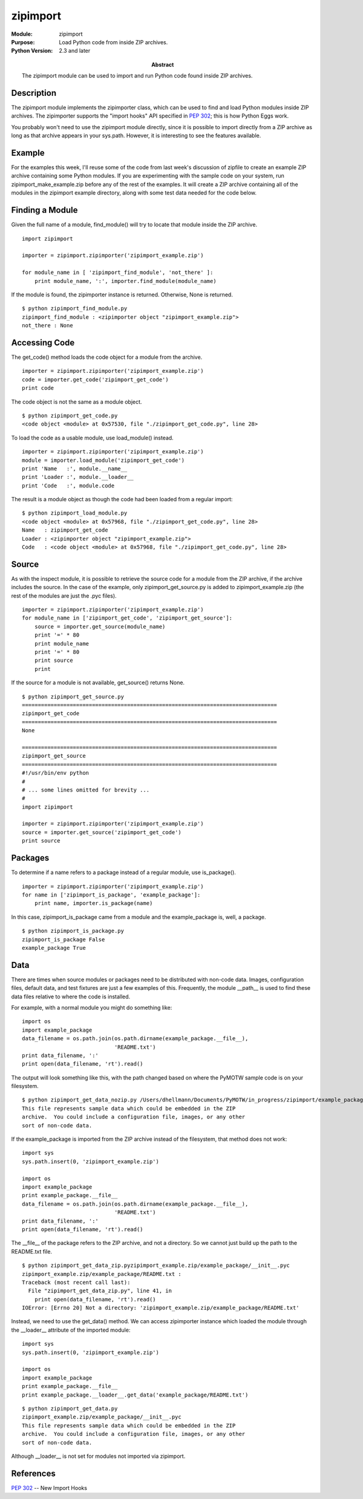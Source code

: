 =========
zipimport
=========
.. module:: zipimport
    :synopsis: Load Python code from inside ZIP archives.

:Module: zipimport
:Purpose: Load Python code from inside ZIP archives.
:Python Version: 2.3 and later
:Abstract:

    The zipimport module can be used to import and run Python code found
    inside ZIP archives.

Description
===========

The zipimport module implements the zipimporter class, which can be used to
find and load Python modules inside ZIP archives. The zipimporter supports the
"import hooks" API specified in `PEP 302`_; this is how Python Eggs work.

You probably won't need to use the zipimport module directly, since it is
possible to import directly from a ZIP archive as long as that archive appears
in your sys.path. However, it is interesting to see the features available.

Example
=======

For the examples this week, I'll reuse some of the code from last week's
discussion of zipfile to create an example ZIP archive containing some Python
modules. If you are experimenting with the sample code on your system, run
zipimport_make_example.zip before any of the rest of the examples. It will
create a ZIP archive containing all of the modules in the zipimport example
directory, along with some test data needed for the code below.

Finding a Module
================

Given the full name of a module, find_module() will try to locate that module
inside the ZIP archive.

::

    import zipimport

    importer = zipimport.zipimporter('zipimport_example.zip')

    for module_name in [ 'zipimport_find_module', 'not_there' ]:
        print module_name, ':', importer.find_module(module_name)

If the module is found, the zipimporter instance is returned. Otherwise, None
is returned.

::

    $ python zipimport_find_module.py
    zipimport_find_module : <zipimporter object "zipimport_example.zip">
    not_there : None

Accessing Code
==============

The get_code() method loads the code object for a module from the archive.

::

    importer = zipimport.zipimporter('zipimport_example.zip')
    code = importer.get_code('zipimport_get_code')
    print code

The code object is not the same as a module object.

::

    $ python zipimport_get_code.py
    <code object <module> at 0x57530, file "./zipimport_get_code.py", line 28>

To load the code as a usable module, use load_module() instead.

::

    importer = zipimport.zipimporter('zipimport_example.zip')
    module = importer.load_module('zipimport_get_code')
    print 'Name   :', module.__name__
    print 'Loader :', module.__loader__
    print 'Code   :', module.code

The result is a module object as though the code had been loaded from a
regular import:

::

    $ python zipimport_load_module.py
    <code object <module> at 0x57968, file "./zipimport_get_code.py", line 28>
    Name   : zipimport_get_code
    Loader : <zipimporter object "zipimport_example.zip">
    Code   : <code object <module> at 0x57968, file "./zipimport_get_code.py", line 28>

Source
======

As with the inspect module, it is possible to retrieve the source code for a
module from the ZIP archive, if the archive includes the source. In the case
of the example, only zipimport_get_source.py is added to zipimport_example.zip
(the rest of the modules are just the .pyc files).

::

    importer = zipimport.zipimporter('zipimport_example.zip')
    for module_name in ['zipimport_get_code', 'zipimport_get_source']:
        source = importer.get_source(module_name)
        print '=' * 80
        print module_name
        print '=' * 80
        print source
        print

If the source for a module is not available, get_source() returns None.

::

    $ python zipimport_get_source.py
    ================================================================================
    zipimport_get_code
    ================================================================================
    None

    ================================================================================
    zipimport_get_source
    ================================================================================
    #!/usr/bin/env python
    #
    # ... some lines omitted for brevity ...
    #
    import zipimport

    importer = zipimport.zipimporter('zipimport_example.zip')
    source = importer.get_source('zipimport_get_code')
    print source

Packages
========

To determine if a name refers to a package instead of a regular module, use
is_package().

::

    importer = zipimport.zipimporter('zipimport_example.zip')
    for name in ['zipimport_is_package', 'example_package']:
        print name, importer.is_package(name)

In this case, zipimport_is_package came from a module and the example_package
is, well, a package.

::

    $ python zipimport_is_package.py
    zipimport_is_package False
    example_package True

Data
====

There are times when source modules or packages need to be distributed with
non-code data. Images, configuration files, default data, and test fixtures
are just a few examples of this. Frequently, the module __path__ is used to
find these data files relative to where the code is installed.

For example, with a normal module you might do something like:

::

    import os
    import example_package
    data_filename = os.path.join(os.path.dirname(example_package.__file__), 
                                 'README.txt')
    print data_filename, ':'
    print open(data_filename, 'rt').read()

The output will look something like this, with the path changed based on where
the PyMOTW sample code is on your filesystem.

::

    $ python zipimport_get_data_nozip.py /Users/dhellmann/Documents/PyMOTW/in_progress/zipimport/example_package/README.txt :
    This file represents sample data which could be embedded in the ZIP
    archive.  You could include a configuration file, images, or any other
    sort of non-code data.

If the example_package is imported from the ZIP archive instead of the
filesystem, that method does not work:

::

    import sys
    sys.path.insert(0, 'zipimport_example.zip')

    import os
    import example_package
    print example_package.__file__
    data_filename = os.path.join(os.path.dirname(example_package.__file__), 
                                 'README.txt')
    print data_filename, ':'
    print open(data_filename, 'rt').read()

The __file__ of the package refers to the ZIP archive, and not a directory. So
we cannot just build up the path to the README.txt file.

::

    $ python zipimport_get_data_zip.pyzipimport_example.zip/example_package/__init__.pyc
    zipimport_example.zip/example_package/README.txt :
    Traceback (most recent call last):
      File "zipimport_get_data_zip.py", line 41, in 
        print open(data_filename, 'rt').read()
    IOError: [Errno 20] Not a directory: 'zipimport_example.zip/example_package/README.txt'

Instead, we need to use the get_data() method. We can access zipimporter
instance which loaded the module through the __loader__ attribute of the
imported module: 

::

    import sys
    sys.path.insert(0, 'zipimport_example.zip')

    import os
    import example_package
    print example_package.__file__
    print example_package.__loader__.get_data('example_package/README.txt')

::

    $ python zipimport_get_data.py
    zipimport_example.zip/example_package/__init__.pyc
    This file represents sample data which could be embedded in the ZIP
    archive.  You could include a configuration file, images, or any other
    sort of non-code data.

Although __loader__ is not set for modules not imported via zipimport.


References
==========

`PEP 302 <http://www.python.org/peps/pep-0302.html>`_ -- New Import Hooks

